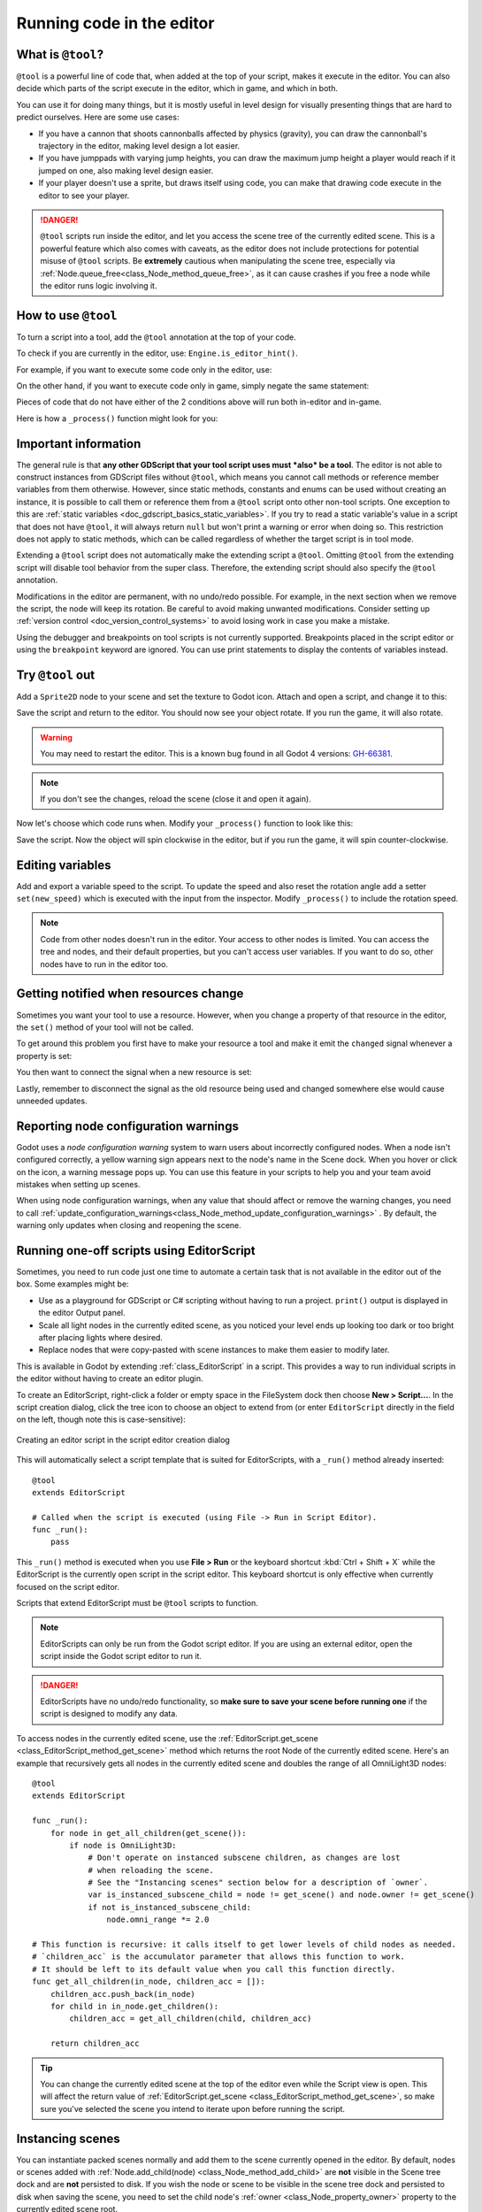 .. _doc_running_code_in_the_editor:

Running code in the editor
==========================

What is ``@tool``?
------------------

``@tool`` is a powerful line of code that, when added at the top of your script,
makes it execute in the editor. You can also decide which parts of the script
execute in the editor, which in game, and which in both.

You can use it for doing many things, but it is mostly useful in level design
for visually presenting things that are hard to predict ourselves. Here are some
use cases:

- If you have a cannon that shoots cannonballs affected by physics (gravity),
  you can draw the cannonball's trajectory in the editor, making level design a
  lot easier.
- If you have jumppads with varying jump heights, you can draw the maximum jump
  height a player would reach if it jumped on one, also making level design
  easier.
- If your player doesn't use a sprite, but draws itself using code, you can make
  that drawing code execute in the editor to see your player.

.. danger::

    ``@tool`` scripts run inside the editor, and let you access the scene tree
    of the currently edited scene. This is a powerful feature which also comes
    with caveats, as the editor does not include protections for potential
    misuse of ``@tool`` scripts.
    Be **extremely** cautious when manipulating the scene tree, especially via
    :ref:`Node.queue_free<class_Node_method_queue_free>`, as it can cause
    crashes if you free a node while the editor runs logic involving it.

How to use ``@tool``
--------------------

To turn a script into a tool, add the ``@tool`` annotation at the top of your code.

To check if you are currently in the editor, use: ``Engine.is_editor_hint()``.

For example, if you want to execute some code only in the editor, use:

.. tabs::
 .. code-tab:: gdscript GDScript

    if Engine.is_editor_hint():
        # Code to execute when in editor.

 .. code-tab:: csharp

    if (Engine.IsEditorHint())
    {
        // Code to execute when in editor.
    }

On the other hand, if you want to execute code only in game, simply negate the
same statement:

.. tabs::
 .. code-tab:: gdscript GDScript

    if not Engine.is_editor_hint():
        # Code to execute when in game.

 .. code-tab:: csharp

    if (!Engine.IsEditorHint())
    {
        // Code to execute when in game.
    }

Pieces of code that do not have either of the 2 conditions above will run both
in-editor and in-game.

Here is how a ``_process()`` function might look for you:

.. tabs::
 .. code-tab:: gdscript GDScript

    func _process(delta):
        if Engine.is_editor_hint():
            # Code to execute in editor.

        if not Engine.is_editor_hint():
            # Code to execute in game.

        # Code to execute both in editor and in game.

 .. code-tab:: csharp

    public override void _Process(double delta)
    {
        if (Engine.IsEditorHint())
        {
            // Code to execute in editor.
        }

        if (!Engine.IsEditorHint())
        {
            // Code to execute in game.
        }

        // Code to execute both in editor and in game.
    }

.. _doc_running_code_in_the_editor_important_information:

Important information
---------------------

The general rule is that **any other GDScript that your tool script uses must
*also* be a tool**. The editor is not able to construct instances from GDScript
files without ``@tool``, which means you cannot call methods or reference member
variables from them otherwise. However, since static methods, constants and
enums can be used without creating an instance, it is possible to call them or
reference them from a ``@tool`` script onto other non-tool scripts. One exception to
this are :ref:`static variables <doc_gdscript_basics_static_variables>`.
If you try to read a static variable's value in a script that does not have
``@tool``, it will always return ``null`` but won't print a warning or error
when doing so. This restriction does not apply to static methods, which can be
called regardless of whether the target script is in tool mode.

Extending a ``@tool`` script does not automatically make the extending script
a ``@tool``. Omitting ``@tool`` from the extending script will disable tool
behavior from the super class. Therefore, the extending script should also
specify the ``@tool`` annotation.

Modifications in the editor are permanent, with no undo/redo possible. For
example, in the next section when we remove the script, the node will keep its
rotation. Be careful to avoid making unwanted modifications. Consider setting up
:ref:`version control <doc_version_control_systems>` to avoid losing work in
case you make a mistake.

Using the debugger and breakpoints on tool scripts is not currently supported.
Breakpoints placed in the script editor or using the ``breakpoint`` keyword are
ignored. You can use print statements to display the contents of variables
instead.

Try ``@tool`` out
-----------------

Add a ``Sprite2D`` node to your scene and set the texture to Godot icon. Attach
and open a script, and change it to this:

.. tabs::
 .. code-tab:: gdscript GDScript

    @tool
    extends Sprite2D

    func _process(delta):
        rotation += PI * delta

 .. code-tab:: csharp

    using Godot;

    [Tool]
    public partial class MySprite : Sprite2D
    {
        public override void _Process(double delta)
        {
            Rotation += Mathf.Pi * (float)delta;
        }
    }

Save the script and return to the editor. You should now see your object rotate.
If you run the game, it will also rotate.

.. warning::
    You may need to restart the editor. This is a known bug found in all Godot 4 versions:
    `GH-66381 <https://github.com/godotengine/godot/issues/66381>`_.

.. image:: img/rotating_in_editor.gif

.. note::

    If you don't see the changes, reload the scene (close it and open it again).

Now let's choose which code runs when. Modify your ``_process()`` function to
look like this:

.. tabs::
 .. code-tab:: gdscript GDScript

    func _process(delta):
        if Engine.is_editor_hint():
            rotation += PI * delta
        else:
            rotation -= PI * delta

 .. code-tab:: csharp

    public override void _Process(double delta)
    {
        if (Engine.IsEditorHint())
        {
            Rotation += Mathf.Pi * (float)delta;
        }
        else
        {
            Rotation -= Mathf.Pi * (float)delta;
        }
    }

Save the script. Now the object will spin clockwise in the editor, but if you
run the game, it will spin counter-clockwise.

Editing variables
-----------------

Add and export a variable speed to the script. To update the speed and also reset the rotation
angle add a setter ``set(new_speed)`` which is executed with the input from the inspector. Modify
``_process()`` to include the rotation speed.

.. tabs::
 .. code-tab:: gdscript GDScript

    @tool
    extends Sprite2D


    @export var speed = 1:
        # Update speed and reset the rotation.
        set(new_speed):
            speed = new_speed
            rotation = 0


    func _process(delta):
        rotation += PI * delta * speed

 .. code-tab:: csharp

    using Godot;

    [Tool]
    public partial class MySprite : Sprite2D
    {
        private float _speed = 1;

        [Export]
        public float Speed
        {
            get => _speed;
            set
            {
                // Update speed and reset the rotation.
                _speed = value;
                Rotation = 0;
            }
        }

        public override void _Process(double delta)
        {
            Rotation += Mathf.Pi * (float)delta * _speed;
        }
    }

.. note::

    Code from other nodes doesn't run in the editor. Your access to other nodes
    is limited. You can access the tree and nodes, and their default properties,
    but you can't access user variables. If you want to do so, other nodes have
    to run in the editor too.

Getting notified when resources change
--------------------------------------

Sometimes you want your tool to use a resource. However, when you change a
property of that resource in the editor, the ``set()`` method of your tool will
not be called.

.. tabs::
 .. code-tab:: gdscript GDScript

    @tool
    class_name MyTool
    extends Node

    @export var resource: MyResource:
        set(new_resource):
            resource = new_resource
            _on_resource_set()

    # This will only be called when you create, delete, or paste a resource.
    # You will not get an update when tweaking properties of it.
    func _on_resource_set():
        print("My resource was set!")

 .. code-tab:: csharp

    using Godot;

    [Tool]
    public partial class MyTool : Node
    {
        private MyResource _resource;

        [Export]
        public MyResource Resource
        {
            get => _resource;
            set
            {
                _resource = value;
                OnResourceSet();
            }
        }
    }

    // This will only be called when you create, delete, or paste a resource.
    // You will not get an update when tweaking properties of it.
    private void OnResourceSet()
    {
        GD.Print("My resource was set!");
    }

To get around this problem you first have to make your resource a tool and make it
emit the ``changed`` signal whenever a property is set:

.. tabs::
 .. code-tab:: gdscript GDScript

    # Make Your Resource a tool.
    @tool
    class_name MyResource
    extends Resource

    @export var property = 1:
        set(new_setting):
            property = new_setting
            # Emit a signal when the property is changed.
            changed.emit()

 .. code-tab:: csharp

    using Godot;

    [Tool]
    public partial class MyResource : Resource
    {
        private float _property = 1;

        [Export]
        public float Property
        {
            get => _property;
            set
            {
                _property = value;
                // Emit a signal when the property is changed.
                EmitChanged();
            }
        }
    }

You then want to connect the signal when a new resource is set:

.. tabs::
 .. code-tab:: gdscript GDScript

    @tool
    class_name MyTool
    extends Node

    @export var resource: MyResource:
        set(new_resource):
            resource = new_resource
            # Connect the changed signal as soon as a new resource is being added.
            if resource != null:
                resource.changed.connect(_on_resource_changed)

    func _on_resource_changed():
        print("My resource just changed!")

 .. code-tab:: csharp

    using Godot;

    [Tool]
    public partial class MyTool : Node
    {
        private MyResource _resource;

        [Export]
        public MyResource Resource
        {
            get => _resource;
            set
            {
                _resource = value;
                // Connect the changed signal as soon as a new resource is being added.
                if (_resource != null)
                {
                    _resource.Changed += OnResourceChanged;
                }
            }
        }
    }

    private void OnResourceChanged()
    {
        GD.Print("My resource just changed!");
    }

Lastly, remember to disconnect the signal as the old resource being used and changed somewhere else
would cause unneeded updates.

.. tabs::
 .. code-tab:: gdscript GDScript

    @export var resource: MyResource:
        set(new_resource):
            # Disconnect the signal if the previous resource was not null.
            if resource != null:
                resource.changed.disconnect(_on_resource_changed)
            resource = new_resource
            if resource != null:
                resource.changed.connect(_on_resource_changed)

 .. code-tab:: csharp

    [Export]
    public MyResource Resource
    {
        get => _resource;
        set
        {
            // Disconnect the signal if the previous resource was not null.
            if (_resource != null)
            {
                _resource.Changed -= OnResourceChanged;
            }
            _resource = value;
            if (_resource != null)
            {
                _resource.Changed += OnResourceChanged;
            }
        }
    }

Reporting node configuration warnings
-------------------------------------

Godot uses a *node configuration warning* system to warn users about incorrectly
configured nodes. When a node isn't configured correctly, a yellow warning sign
appears next to the node's name in the Scene dock. When you hover or click on
the icon, a warning message pops up. You can use this feature in your scripts to
help you and your team avoid mistakes when setting up scenes.

When using node configuration warnings, when any value that should affect or
remove the warning changes, you need to call
:ref:`update_configuration_warnings<class_Node_method_update_configuration_warnings>` .
By default, the warning only updates when closing and reopening the scene.

.. tabs::
 .. code-tab:: gdscript GDScript

    # Use setters to update the configuration warning automatically.
    @export var title = "":
        set(p_title):
            if p_title != title:
                title = p_title
                update_configuration_warnings()

    @export var description = "":
        set(p_description):
            if p_description != description:
                description = p_description
                update_configuration_warnings()


    func _get_configuration_warnings():
        var warnings = []

        if title == "":
            warnings.append("Please set `title` to a non-empty value.")

        if description.length() >= 100:
            warnings.append("`description` should be less than 100 characters long.")

        # Returning an empty array means "no warning".
        return warnings

.. _doc_running_code_in_the_editor_editorscript:

Running one-off scripts using EditorScript
------------------------------------------

Sometimes, you need to run code just one time to automate a certain task that is
not available in the editor out of the box. Some examples might be:

- Use as a playground for GDScript or C# scripting without having to run a project.
  ``print()`` output is displayed in the editor Output panel.
- Scale all light nodes in the currently edited scene, as you noticed your level
  ends up looking too dark or too bright after placing lights where desired.
- Replace nodes that were copy-pasted with scene instances to make them easier
  to modify later.

This is available in Godot by extending :ref:`class_EditorScript` in a script.
This provides a way to run individual scripts in the editor without having to
create an editor plugin.

To create an EditorScript, right-click a folder or empty space in the FileSystem
dock then choose **New > Script...**. In the script creation dialog, click the
tree icon to choose an object to extend from (or enter ``EditorScript`` directly
in the field on the left, though note this is case-sensitive):

.. figure:: img/running_code_in_the_editor_creating_editor_script.webp
   :align: center
   :alt: Creating an editor script in the script editor creation dialog

   Creating an editor script in the script editor creation dialog

This will automatically select a script template that is suited for
EditorScripts, with a ``_run()`` method already inserted:

::

    @tool
    extends EditorScript

    # Called when the script is executed (using File -> Run in Script Editor).
    func _run():
        pass

This ``_run()`` method is executed when you use **File > Run** or the keyboard
shortcut :kbd:`Ctrl + Shift + X` while the EditorScript is the currently open
script in the script editor. This keyboard shortcut is only effective when
currently focused on the script editor.

Scripts that extend EditorScript must be ``@tool`` scripts to function.

.. note::

    EditorScripts can only be run from the Godot script editor. If you are using
    an external editor, open the script inside the Godot script editor to run it.

.. danger::

    EditorScripts have no undo/redo functionality, so **make sure to save your
    scene before running one** if the script is designed to modify any data.

To access nodes in the currently edited scene, use the
:ref:`EditorScript.get_scene <class_EditorScript_method_get_scene>` method which
returns the root Node of the currently edited scene. Here's an example that
recursively gets all nodes in the currently edited scene and doubles the range
of all OmniLight3D nodes:

::

    @tool
    extends EditorScript

    func _run():
        for node in get_all_children(get_scene()):
            if node is OmniLight3D:
                # Don't operate on instanced subscene children, as changes are lost
                # when reloading the scene.
                # See the "Instancing scenes" section below for a description of `owner`.
                var is_instanced_subscene_child = node != get_scene() and node.owner != get_scene()
                if not is_instanced_subscene_child:
                    node.omni_range *= 2.0

    # This function is recursive: it calls itself to get lower levels of child nodes as needed.
    # `children_acc` is the accumulator parameter that allows this function to work.
    # It should be left to its default value when you call this function directly.
    func get_all_children(in_node, children_acc = []):
        children_acc.push_back(in_node)
        for child in in_node.get_children():
            children_acc = get_all_children(child, children_acc)

        return children_acc

.. tip::

    You can change the currently edited scene at the top of the editor even
    while the Script view is open. This will affect the return value of
    :ref:`EditorScript.get_scene <class_EditorScript_method_get_scene>`, so make
    sure you've selected the scene you intend to iterate upon before running
    the script.

Instancing scenes
-----------------

You can instantiate packed scenes normally and add them to the scene currently
opened in the editor. By default, nodes or scenes added with
:ref:`Node.add_child(node) <class_Node_method_add_child>` are **not** visible
in the Scene tree dock and are **not** persisted to disk. If you wish the node
or scene to be visible in the scene tree dock and persisted to disk when saving
the scene, you need to set the child node's :ref:`owner <class_Node_property_owner>`
property to the currently edited scene root.

If you are using ``@tool``:

.. tabs::
 .. code-tab:: gdscript GDScript

    func _ready():
        var node = Node3D.new()
        add_child(node) # Parent could be any node in the scene

        # The line below is required to make the node visible in the Scene tree dock
        # and persist changes made by the tool script to the saved scene file.
        node.owner = get_tree().edited_scene_root

 .. code-tab:: csharp

    public override void _Ready()
    {
        var node = new Node3D();
        AddChild(node); // Parent could be any node in the scene

        // The line below is required to make the node visible in the Scene tree dock
        // and persist changes made by the tool script to the saved scene file.
        node.Owner = GetTree().EditedSceneRoot;
    }

If you are using :ref:`EditorScript<class_EditorScript>`:

.. tabs::
 .. code-tab:: gdscript GDScript

    func _run():
        # `parent` could be any node in the scene.
        var parent = get_scene().get_node("Parent")
        var node = Node3D.new()
        parent.add_child(node)

        # The line below is required to make the node visible in the Scene tree dock
        # and persist changes made by the tool script to the saved scene file.
        node.owner = get_scene()

 .. code-tab:: csharp

    public override void _Run()
    {
        // `parent` could be any node in the scene.
        var parent = GetScene().GetNode("Parent");
        var node = new Node3D();
        parent.AddChild(node);

        // The line below is required to make the node visible in the Scene tree dock
        // and persist changes made by the tool script to the saved scene file.
        node.Owner = GetScene();
    }

.. warning::

    Using ``@tool`` improperly can yield many errors. It is advised to first
    write the code how you want it, and only then add the ``@tool`` annotation to
    the top. Also, make sure to separate code that runs in-editor from code that
    runs in-game. This way, you can find bugs more easily.
